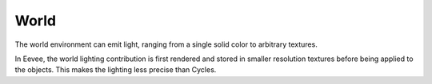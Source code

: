 
*****
World
*****

The world environment can emit light, ranging from a single solid color
to arbitrary textures.

In Eevee, the world lighting contribution is first rendered and
stored in smaller resolution textures before being applied to the objects.
This makes the lighting less precise than Cycles.

.. seealso::

   :doc:`Indirect Lighting </render/eevee/indirect_lighting>`.
